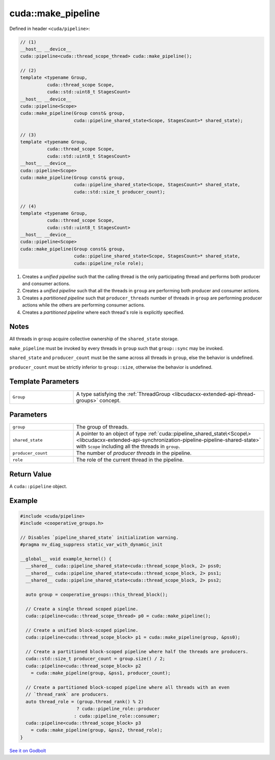 .. _libcudacxx-extended-api-synchronization-pipeline-pipeline-make-pipeline:

cuda::make_pipeline
=======================

Defined in header ``<cuda/pipeline>``:

.. code:: cuda

   // (1)
   __host__ __device__
   cuda::pipeline<cuda::thread_scope_thread> cuda::make_pipeline();

   // (2)
   template <typename Group,
             cuda::thread_scope Scope,
             cuda::std::uint8_t StagesCount>
   __host__ __device__
   cuda::pipeline<Scope>
   cuda::make_pipeline(Group const& group,
                       cuda::pipeline_shared_state<Scope, StagesCount>* shared_state);

   // (3)
   template <typename Group,
             cuda::thread_scope Scope,
             cuda::std::uint8_t StagesCount>
   __host__ __device__
   cuda::pipeline<Scope>
   cuda::make_pipeline(Group const& group,
                       cuda::pipeline_shared_state<Scope, StagesCount>* shared_state,
                       cuda::std::size_t producer_count);

   // (4)
   template <typename Group,
             cuda::thread_scope Scope,
             cuda::std::uint8_t StagesCount>
   __host__ __device__
   cuda::pipeline<Scope>
   cuda::make_pipeline(Group const& group,
                       cuda::pipeline_shared_state<Scope, StagesCount>* shared_state,
                       cuda::pipeline_role role);

1. Creates a *unified pipeline* such that the calling thread is the only participating thread and performs both
   producer and consumer actions.
2. Creates a *unified pipeline* such that all the threads in ``group`` are performing both producer and consumer actions.
3. Creates a *partitioned pipeline* such that ``producer_threads`` number of threads in ``group`` are performing
   producer actions while the others are performing consumer actions.
4. Creates a *partitioned pipeline* where each thread's role is explicitly specified.

Notes
-----

All threads in ``group`` acquire collective ownership of the ``shared_state`` storage.

``make_pipeline`` must be invoked by every threads in ``group`` such that ``group::sync`` may be invoked.

``shared_state`` and ``producer_count`` must be the same across all threads in ``group``, else the behavior is undefined.

``producer_count`` must be strictly inferior to ``group::size``, otherwise the behavior is undefined.

Template Parameters
-------------------

.. list-table::
   :widths: 25 75
   :header-rows: 0

   * - ``Group``
     - A type satisfying the :ref:`ThreadGroup <libcudacxx-extended-api-thread-groups>` concept.

Parameters
----------

.. list-table::
   :widths: 25 75
   :header-rows: 0

   * - ``group``
     - The group of threads.
   * - ``shared_state``
     - A pointer to an object of type :ref:`cuda::pipeline_shared_state\<Scope\> <libcudacxx-extended-api-synchronization-pipeline-pipeline-shared-state>`
       with ``Scope`` including all the threads in ``group``.
   * - ``producer_count``
     - The number of *producer threads* in the pipeline.
   * - ``role``
     - The role of the current thread in the pipeline.

Return Value
------------

A ``cuda::pipeline`` object.

.. _libcudacxx-extended-api-synchronization-pipeline-pipeline-make-pipeline-example:

Example
-------

.. code:: cuda

   #include <cuda/pipeline>
   #include <cooperative_groups.h>

   // Disables `pipeline_shared_state` initialization warning.
   #pragma nv_diag_suppress static_var_with_dynamic_init

   __global__ void example_kernel() {
     __shared__ cuda::pipeline_shared_state<cuda::thread_scope_block, 2> pss0;
     __shared__ cuda::pipeline_shared_state<cuda::thread_scope_block, 2> pss1;
     __shared__ cuda::pipeline_shared_state<cuda::thread_scope_block, 2> pss2;

     auto group = cooperative_groups::this_thread_block();

     // Create a single thread scoped pipeline.
     cuda::pipeline<cuda::thread_scope_thread> p0 = cuda::make_pipeline();

     // Create a unified block-scoped pipeline.
     cuda::pipeline<cuda::thread_scope_block> p1 = cuda::make_pipeline(group, &pss0);

     // Create a partitioned block-scoped pipeline where half the threads are producers.
     cuda::std::size_t producer_count = group.size() / 2;
     cuda::pipeline<cuda::thread_scope_block> p2
       = cuda::make_pipeline(group, &pss1, producer_count);

     // Create a partitioned block-scoped pipeline where all threads with an even
     // `thread_rank` are producers.
     auto thread_role = (group.thread_rank() % 2)
                        ? cuda::pipeline_role::producer
                       : cuda::pipeline_role::consumer;
     cuda::pipeline<cuda::thread_scope_block> p3
       = cuda::make_pipeline(group, &pss2, thread_role);
   }

`See it on Godbolt <https://godbolt.org/z/aPcGEr64j>`_
